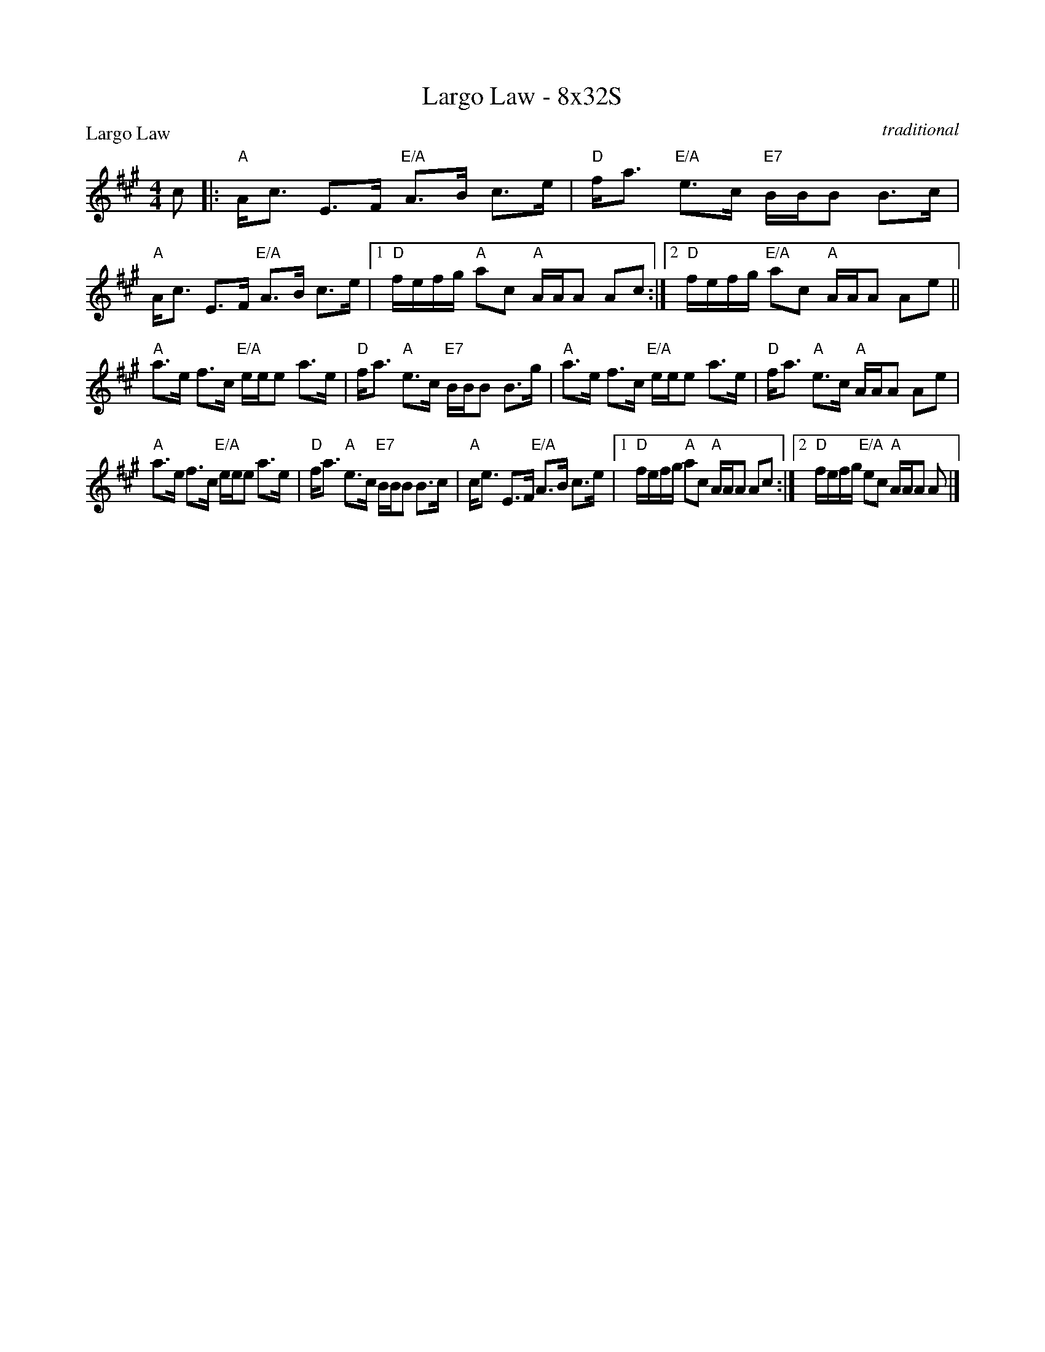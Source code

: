 X: 0129
T: Largo Law - 8x32S
P: Largo Law
C: traditional
B: Miss Milligan's Miscellany v.1 #129
B: Originally Ours v.1 p.176 #MMM-0129
Z: 2020 John Chambers <jc:trillian.mit.edu>
N: The bar-count numbers at left edge make it clear that the form is ABAB, and the the alternate endings
N: are misleading.  The last notes should be attached to the next phrase instead, for only two staves.
M: 4/4
L: 1/16
R: strathspey
K: A
%
c2 |:\
"A"Ac3 E3F "E/A"A3B c3e | "D"fa3 "E/A"e3c "E7"BBB2 B3c |\
"A"Ac3 E3F "E/A"A3B c3e |1 "D"fefg "A"a2c2 "A"AAA2 A2c2 :|2 "D"fefg "E/A"a2c2 "A"AAA2 A2e2 ||
"A"a3e f3c "E/A"eee2 a3e | "D"fa3 "A"e3c "E7"BBB2 B3g |\
"A"a3e f3c "E/A"eee2 a3e | "D"fa3 "A"e3c "A"AAA2 A2e2 |
"A"a3e f3c "E/A"eee2 a3e | "D"fa3 "A"e3c "E7"BBB2 B3c |\
"A"ce3 E3F "E/A"A3B c3e |1 "D"fefg "A"a2c2 "A"AAA2 A2c2 :|2 "D"fefg "E/A"e2c2 "A"AAA2 A2 |]
